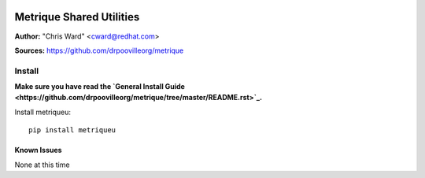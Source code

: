 .. image:: ../metriqued/metriqued/static/img/metrique_logo.png

Metrique Shared Utilities
=========================

**Author:** "Chris Ward" <cward@redhat.com>

**Sources:** https://github.com/drpoovilleorg/metrique


Install
~~~~~~~

**Make sure you have read the `General Install Guide <https://github.com/drpoovilleorg/metrique/tree/master/README.rst>`_.**

Install metriqueu::

    pip install metriqueu


Known Issues
------------

None at this time
